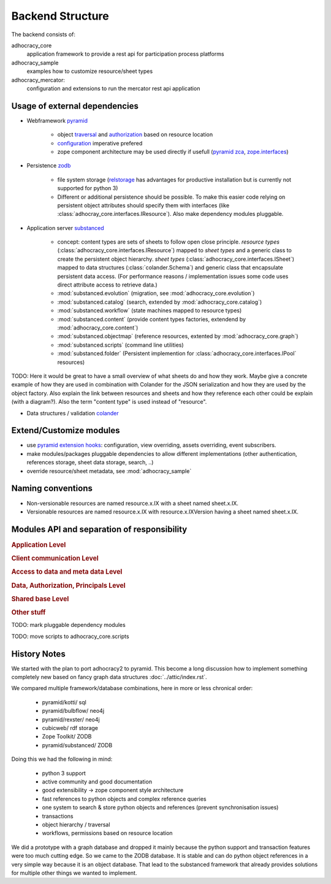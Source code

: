 Backend Structure
-----------------

The backend consists of:

adhocracy_core
   application framework to provide a rest api for participation process platforms

adhocracy_sample
   examples how to customize resource/sheet types

adhocracy_mercator:
   configuration and extensions to run the mercator rest api application


Usage of external dependencies
~~~~~~~~~~~~~~~~~~~~~~~~~~~~~~

* Webframework `pyramid <http://docs.pylonsproject.org/docs/pyramid/en/latest/index.html>`_

    * object `traversal <http://docs.pylonsproject.org/docs/pyramid/en/latest/narr/traversal.html>`_
      and `authorization <http://docs.pylonsproject.org/docs/pyramid/en/latest/narr/security.html>`_
      based on resource location

    * `configuration <http://pyramid-cookbook.readthedocs.org/en/latest/configuration/whirlwind_tour.html>`_
      imperative  prefered

    * zope component architecture may be used directly if usefull
      (`pyramid zca <http://docs.pylonsproject.org/docs/pyramid/en/latest/narr/zca.html>`_,
      `zope.interfaces <http://docs.zope.org/zope.interface>`_)

* Persistence `zodb <http://zodborg.readthedocs.org/en/latest/index.html>`_

   * file system storage (`relstorage <https://pypi.python.org/pypi/RelStorage/>`_
     has advantages for productive installation but is currently not supported for python 3)

   * Different or additional persistence should be possible.
     To make this easier code relying on persistent object attributes
     should specify them with interfaces (like :class:`adhocray_core.interfaces.IResource`).
     Also make dependency modules pluggable.

* Application server `substanced <http://docs.pylonsproject.org/projects/substanced/en/latest>`_

   * concept: content types are sets of sheets to follow open close principle.
     `resource types` (:class:`adhocracy_core.interfaces.IResource`) mapped to `sheet types`
     and a generic class to create the persistent object hierarchy.
     `sheet types` (:class:`adhocracy_core.interfaces.ISheet`) mapped
     to data structures (:class:`colander.Schema`) and generic class that
     encapsulate persistent data access.
     (For performance reasons / implementation issues some code uses
     direct attribute access to retrieve data.)
   * :mod:`substanced.evolution` (migration, see :mod:`adhocracy_core.evolution`)
   * :mod:`substanced.catalog` (search, extended by :mod:`adhocracy_core.catalog`)
   * :mod:`substanced.workflow` (state machines mapped to resource types)
   * :mod:`substanced.content` (provide content types factories, extendend by :mod:`adhocracy_core.content`)
   * :mod:`substanced.objectmap` (reference resources, extented by :mod:`adhocracy_core.graph`)
   * :mod:`substanced.scripts` (command line utilities)
   * :mod:`substanced.folder` (Persistent implemention for :class:`adhocracy_core.interfaces.IPool` resources)

TODO: Here it would be great to have a small overview of what sheets
do and how they work. Maybe give a concrete example of how they are
used in combination with Colander for the JSON serialization and how
they are used by the object factory. Also explain the link between
resources and sheets and how they reference each other could be
explain (with a diagram?). Also the term "content type" is used
instead of "resource".

* Data structures / validation `colander <http://colander.readthedocs.org/en/latest/>`_


Extend/Customize modules
~~~~~~~~~~~~~~~~~~~~~~~~

* use `pyramid extension hooks <http://docs.pylonsproject.org/docs/pyramid/en/latest/narr/extending.html>`_:
  configuration, view overriding, assets overriding, event subscribers.

* make modules/packages pluggable dependencies to allow different implementations
  (other authentication, references storage, sheet data storage, search, ..)

* override resource/sheet metadata, see :mod:`adhocracy_sample`

Naming conventions
~~~~~~~~~~~~~~~~~~
* Non-versionable resources are named resource.x.IX with a sheet named
  sheet.x.IX.

* Versionable resources are named resource.x.IX with
  resource.x.IXVersion having a sheet named sheet.x.IX.

Modules API and separation of responsibility
~~~~~~~~~~~~~~~~~~~~~~~~~~~~~~~~~~~~~~~~~~~~

.. rubric:: Application Level

.. autosummary::

    adhocracy_core

.. rubric:: Client communication Level

.. autosummary::

    adhocracy_core.rest
    adhocracy_core.rest.views
    adhocracy_core.rest.batchview
    adhocracy_core.rest.schemas
    adhocracy_core.rest.subscriber
    adhocracy_core.rest.exceptions
    adhocracy_core.caching
    adhocracy_core.authentication
    adhocracy_core.websockets


.. rubric:: Access to data and meta data Level

.. autosummary::

    adhocracy_core.content

.. rubric:: Data, Authorization, Principals Level

.. autosummary::

    adhocracy_core.resources
    adhocracy_core.resources.base
    adhocracy_core.resources.simple
    adhocracy_core.resources.pool
    adhocracy_core.resources.item
    adhocracy_core.resources.itemversion
    adhocracy_core.resources.root
    adhocracy_core.resources.principal
    adhocracy_core.resources.subscriber
    adhocracy_core.sheets
    adhocracy_core.sheets.pool
    adhocracy_core.catalog
    adhocracy_core.catalog.adhocracy
    adhocracy_core.catalog.subscriber
    adhocracy_core.evolution
    adhocracy_core.authorization
    adhocracy_core.messaging

.. rubric:: Shared base Level

.. autosummary::

    adhocracy_core.graph
    adhocracy_core.interfaces
    adhocracy_core.utils
    adhocracy_core.events
    adhocracy_core.schema
    adhocracy_core.exceptions
    adhocracy_core.stats

.. rubric:: Other stuff

.. autosummary::

    adhocracy_core.scaffolds

TODO: mark pluggable dependency modules

TODO: move scripts to adhocracy_core.scripts

History Notes
~~~~~~~~~~~~~

We started with the plan to port adhocracy2 to pyramid.
This become a long discussion how to implement something completely new
based on fancy graph data structures :doc:`../attic/index.rst`.

We compared multiple framework/database combinations, here in more or
less chronical order:

      * pyramid/kotti/ sql
      * pyramid/bulbflow/ neo4j
      * pyramid/rexster/ neo4j
      * cubicweb/ rdf storage
      * Zope Toolkit/ ZODB
      * pyramid/substanced/ ZODB

Doing this we had the following in mind:

      * python 3 support
      * active community and good documentation
      * good extensibility -> zope component style architecture
      * fast references to python objects and complex reference queries
      * one system to search & store python objects and references (prevent synchronisation issues)
      * transactions
      * object hierarchy / traversal
      * workflows, permissions based on resource location

We did a prototype with a graph database and dropped it mainly because the
python support and transaction features were too much cutting edge.
So we came to the ZODB database. It is stable and can do python object
references in a very simple way because it is an object database.
That lead to the substanced framework that already provides solutions for
multiple other things we wanted to implement.

